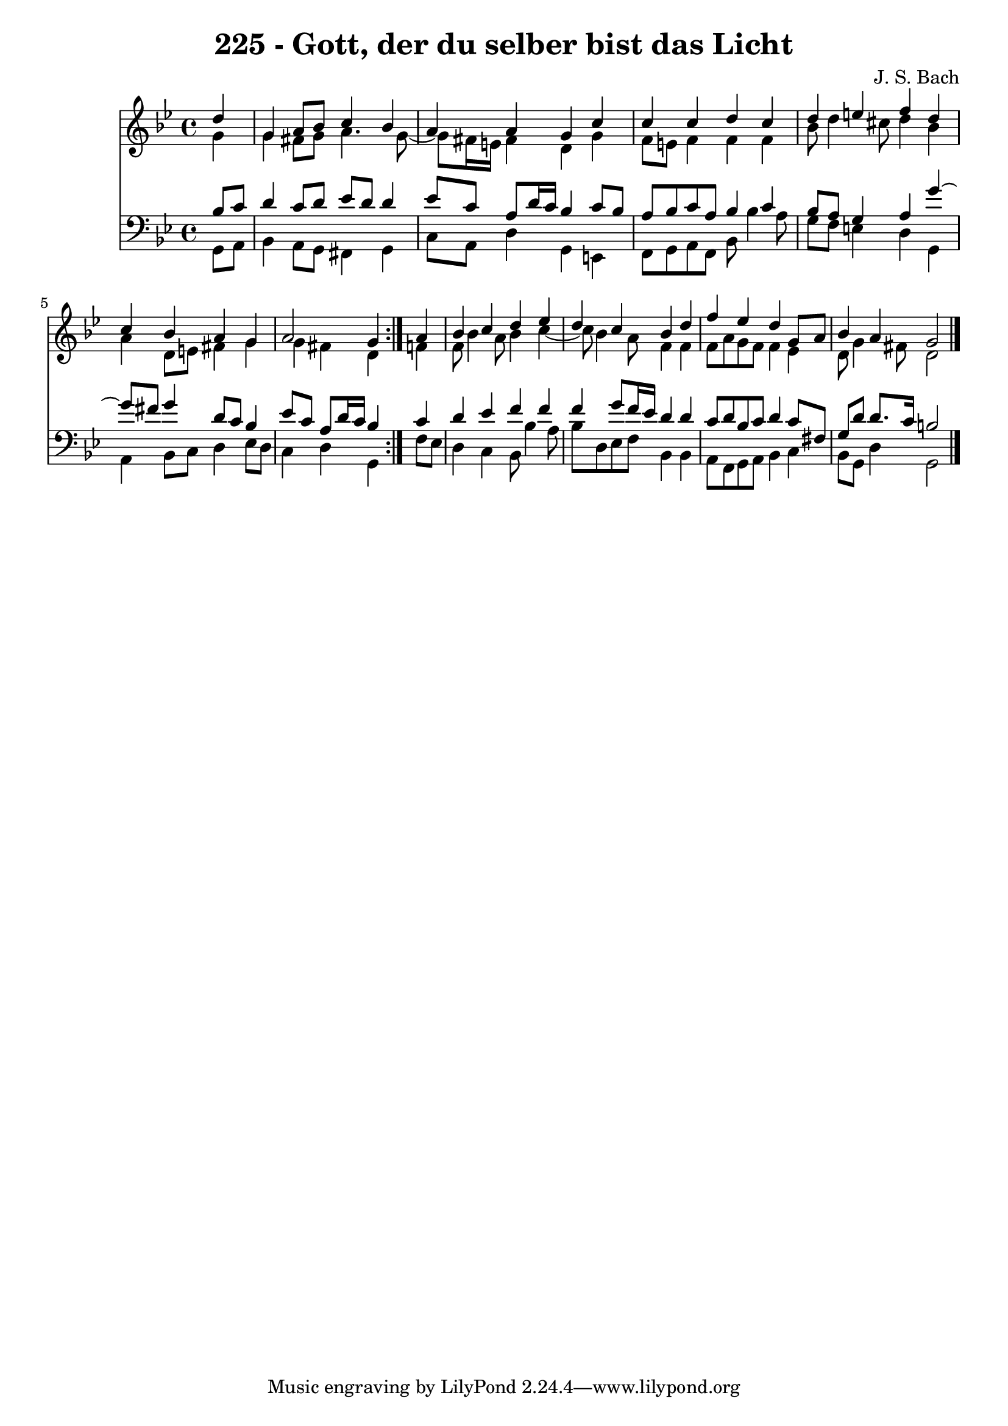\version "2.10.33"

\header {
  title = "225 - Gott, der du selber bist das Licht"
  composer = "J. S. Bach"
}


global = {
  \time 4/4
  \key g \minor
}


soprano = \relative c'' {
  \repeat volta 2 {
    \partial 4 d4 
    g,4 a8 bes8 c4 bes4 
    a4 a4 g4 c4 
    c4 c4 d4 c4 
    d4 e4 f4 d4 
    c4 bes4 a4 g4     %5
    a2 g4 } a4 
  bes4 c4 d4 ees4 
  d4 c4 bes4 d4 
  f4 ees4 d4 g,8 a8 
  bes4 a4 g2   %10
  
}

alto = \relative c'' {
  \repeat volta 2 {
    \partial 4 g4 
    g4 fis8 g8 a4. g8~ 
    g8 fis16 e16 fis4 d4 g4 
    f8 e8 f4 f4 f4 
    bes8 d4 cis8 d4 bes4 
    a4 d,8 e8 fis4 g4     %5
    g4 fis4 d4 } f4 
  f8 bes4 a8 bes4 c4~ 
  c8 bes4 a8 f4 f4 
  f8 a8 g8 f8 f4 ees4 
  d8 g4 fis8 d2   %10
  
}

tenor = \relative c' {
  \repeat volta 2 {
    \partial 4 bes8  c8 
    d4 c8 d8 ees8 d8 d4 
    ees8 c8 a8 d16 c16 bes4 c8 bes8 
    a8 bes8 c8 a8 bes4 c4 
    bes8 a8 g4 a4 g'4~ 
    g8 fis8 g4 d8 c8 bes4     %5
    ees8 c8 a8 d16 c16 bes4 } c4 
  d4 ees4 f4 f4 
  f4 g8 f16 ees16 d4 d4 
  c8 d8 bes8 c8 d4 c8 fis,8 
  g8 d'8 d8. c16 b2   %10
  
}

baixo = \relative c {
  \repeat volta 2 {
    \partial 4 g8  a8 
    bes4 a8 g8 fis4 g4 
    c8 a8 d4 g,4 e4 
    f8 g8 a8 f8 bes8 bes'4 a8 
    g8 f8 e4 d4 g,4 
    a4 bes8 c8 d4 ees8 d8     %5
    c4 d4 g,4 } f'8 ees8 
  d4 c4 bes8 bes'4 a8 
  bes8 d,8 ees8 f8 bes,4 bes4 
  a8 f8 g8 a8 bes4 c4 
  bes8 g8 d'4 g,2   %10
  
}

\score {
  <<
    \new Staff {
      <<
        \global
        \new Voice = "1" { \voiceOne \soprano }
        \new Voice = "2" { \voiceTwo \alto }
      >>
    }
    \new Staff {
      <<
        \global
        \clef "bass"
        \new Voice = "1" {\voiceOne \tenor }
        \new Voice = "2" { \voiceTwo \baixo \bar "|."}
      >>
    }
  >>
}